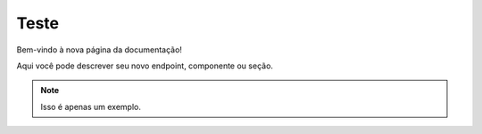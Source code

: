 Teste
=====

Bem-vindo à nova página da documentação!

Aqui você pode descrever seu novo endpoint, componente ou seção.

.. note::

   Isso é apenas um exemplo.